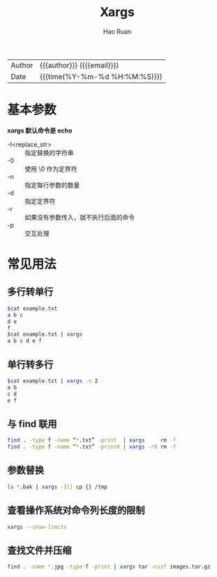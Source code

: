 #+TITLE:     Xargs
#+AUTHOR:    Hao Ruan
#+EMAIL:     haoru@cisco.com
#+LANGUAGE:  en
#+LINK_HOME: http://www.github.com/ruanhao
#+OPTIONS: h:6 html-postamble:nil html-preamble:t tex:t f:t ^:nil
#+HTML_DOCTYPE: <!DOCTYPE html>
#+HTML_HEAD: <link href="http://fonts.googleapis.com/css?family=Roboto+Slab:400,700|Inconsolata:400,700" rel="stylesheet" type="text/css" />
#+HTML_HEAD: <link href="../org-html-themes/css/style.css" rel="stylesheet" type="text/css" />
 #+HTML: <div class="outline-2" id="meta">
| Author   | {{{author}}} ({{{email}}})    |
| Date     | {{{time(%Y-%m-%d %H:%M:%S)}}} |
#+HTML: </div>
#+TOC: headlines 3
#+STARTUP:   showall

* 基本参数

*xargs 默认命令是 echo*

- -I<replace_str> :: 指定替换的字符串
- -0              :: 使用 \0 作为定界符
- -n              :: 指定每行参数的数量
- -d              :: 指定定界符
- -r              :: 如果没有参数传入，就不执行后面的命令
- -p              :: 交互处理


* 常见用法

** 多行转单行

#+BEGIN_SRC sh
  $cat example.txt
  a b c
  d e
  f
  $cat example.txt | xargs
  a b c d e f
#+END_SRC

** 单行转多行

#+BEGIN_SRC sh
  $cat example.txt | xargs -n 2
  a b
  c d
  e f
#+END_SRC

** 与 find 联用

#+BEGIN_SRC sh
  find . -type f -name “*.txt” -print  | xargs     rm -f
  find . -type f -name “*.txt” -print0 | xargs -r0 rm -f
#+END_SRC

** 参数替换

#+BEGIN_SRC sh
  ls *.bak | xargs -I{} cp {} /tmp
#+END_SRC



** 查看操作系统对命令列长度的限制

#+BEGIN_SRC sh
  xargs --show-limits
#+END_SRC


** 查找文件并压缩

#+BEGIN_SRC sh
  find . -name *.jpg -type f -print | xargs tar -cvzf images.tar.gz
#+END_SRC
